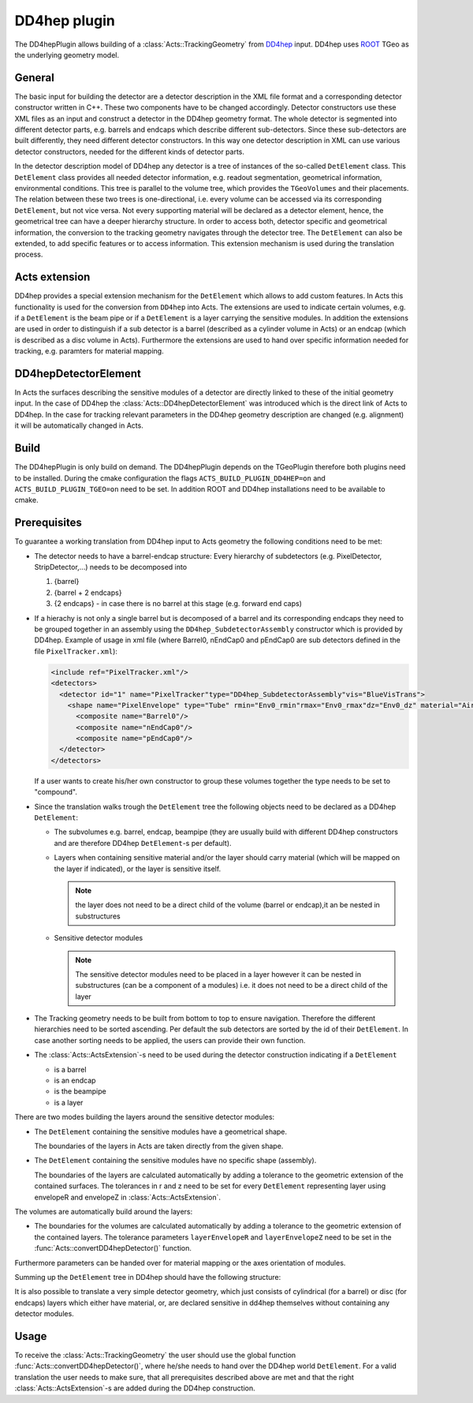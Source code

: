 DD4hep plugin
=============

The DD4hepPlugin allows building of a :class:`Acts::TrackingGeometry` from
`DD4hep`_ input. DD4hep uses `ROOT`_ TGeo as the underlying geometry model.

.. _DD4hep: https://dd4hep.web.cern.ch/dd4hep/
.. _ROOT: https://root.cern.ch

General
-------

The basic input for building the detector are a detector description in the
XML file format and a corresponding detector constructor written in C++. These
two components have to be changed accordingly. Detector constructors use these
XML files as an input and construct a detector in the DD4hep geometry format.
The whole detector is segmented into different detector parts, e.g. barrels
and endcaps which describe different sub-detectors. Since these sub-detectors
are built differently, they need different detector constructors. In this way
one detector description in XML can use various detector constructors, needed
for the different kinds of detector parts.

In the detector description model of DD4hep any detector is a tree of instances
of the so-called ``DetElement`` class. This ``DetElement`` class provides all
needed detector information, e.g. readout segmentation, geometrical information,
environmental conditions. This tree is parallel to the volume tree, which
provides the ``TGeoVolumes`` and their placements. The relation between these
two trees is one-directional, i.e. every volume can be accessed via its
corresponding ``DetElement``, but not vice versa. Not every supporting material
will be declared as a detector element, hence, the geometrical tree can have a
deeper hierarchy structure. In order to access both, detector specific and
geometrical information, the conversion to the tracking geometry navigates
through the detector tree. The ``DetElement`` can also be extended, to add
specific features or to access information. This extension mechanism is used
during the translation process.

Acts extension
--------------

DD4hep provides a special extension mechanism for the ``DetElement`` which
allows to add custom features. In Acts this functionality is used for the
conversion from ``DD4hep`` into Acts. The extensions are used to indicate
certain volumes, e.g. if a ``DetElement`` is the beam pipe or if a
``DetElement`` is a layer carrying the sensitive modules. In addition the
extensions are used in order to distinguish if a sub detector is a barrel
(described as a cylinder volume in Acts) or an endcap (which is described as a
disc volume in Acts). Furthermore the extensions are used to hand over specific
information needed for tracking, e.g. paramters for material mapping.

DD4hepDetectorElement
---------------------

In Acts the surfaces describing the sensitive modules of a detector are directly
linked to these of the initial geometry input. In the case of DD4hep the
:class:`Acts::DD4hepDetectorElement` was introduced which is the direct link of
Acts to DD4hep. In the case for tracking relevant parameters in the DD4hep
geometry description are changed (e.g. alignment) it will be automatically
changed in Acts.

Build
-----

The DD4hepPlugin is only build on demand. The DD4hepPlugin depends on the
TGeoPlugin therefore both plugins need to be installed. During the cmake
configuration the flags ``ACTS_BUILD_PLUGIN_DD4HEP=on`` and
``ACTS_BUILD_PLUGIN_TGEO=on`` need to be set. In addition ROOT and DD4hep
installations need to be available to cmake.

Prerequisites
-------------

To guarantee a working translation from DD4hep input to Acts geometry the
following conditions need to be met:

- The detector needs to have a barrel-endcap structure: Every hierarchy of
  subdetectors (e.g. PixelDetector, StripDetector,...) needs to be decomposed
  into
  
  #. {barrel}
  #. {barrel + 2 endcaps}
  #. {2 endcaps} - in case there is no barrel at this stage (e.g. forward end caps)

- If a hierachy is not only a single barrel but is decomposed of a barrel
  and its corresponding endcaps they need to be grouped together in an
  assembly using the ``DD4hep_SubdetectorAssembly`` constructor which is
  provided by DD4hep. Example of usage in xml file (where Barrel0, nEndCap0
  and pEndCap0 are sub detectors defined in the file ``PixelTracker.xml``):
  
  .. code-block:: xml
  
     <include ref="PixelTracker.xml"/>
     <detectors>
       <detector id="1" name="PixelTracker"type="DD4hep_SubdetectorAssembly"vis="BlueVisTrans">
         <shape name="PixelEnvelope" type="Tube" rmin="Env0_rmin"rmax="Env0_rmax"dz="Env0_dz" material="Air"/>
           <composite name="Barrel0"/>
           <composite name="nEndCap0"/>
           <composite name="pEndCap0"/>
       </detector>
     </detectors>

  If a user wants to create his/her own constructor to group these
  volumes together the type needs to be set to "compound".

- Since the translation walks trough the ``DetElement`` tree the following
  objects need to be declared as a DD4hep ``DetElement``:
 
  - The subvolumes e.g. barrel, endcap, beampipe (they are usually build with
    different DD4hep constructors and are therefore DD4hep ``DetElement``-s
    per default).
  - Layers when containing sensitive material and/or the layer should
    carry material (which will be mapped on the layer if indicated), or
    the layer is sensitive itself.
  
    .. note::
    
       the layer does not need to be a direct child of the volume (barrel or
       endcap),it an be nested in substructures

  - Sensitive detector modules
    
    .. note::
      
       The sensitive detector modules need to be placed in a layer however
       it can be nested in substructures (can be a component of a modules)
       i.e. it does not need to be a direct child of the layer

- The Tracking geometry needs to be built from bottom to top to ensure
  navigation. Therefore the different hierarchies need to be sorted ascending.
  Per default the sub detectors are sorted by the id of their ``DetElement``.
  In case another sorting needs to be applied, the users can provide their own
  function.

- The :class:`Acts::ActsExtension`-s need to be used during the detector
  construction indicating if a ``DetElement``
  
  - is a barrel
  - is an endcap
  - is the beampipe
  - is a layer

There are two modes building the layers around the sensitive detector modules:

- The ``DetElement`` containing the sensitive modules have a geometrical
  shape.
  
  The boundaries of the layers in Acts are taken directly from the given shape.

- The ``DetElement`` containing the sensitive modules have no specific shape
  (assembly).
  
  The boundaries of the layers are calculated automatically by adding a
  tolerance to the geometric extension of the contained surfaces. The
  tolerances in r and z need to be set for every ``DetElement`` representing
  layer using envelopeR and envelopeZ in :class:`Acts::ActsExtension`.

The volumes are automatically build around the layers:

- The boundaries for the volumes are calculated automatically by adding a
  tolerance to the geometric extension of the contained layers. The
  tolerance parameters ``layerEnvelopeR`` and ``layerEnvelopeZ`` need to be
  set in the :func:`Acts::convertDD4hepDetector()` function.

Furthermore parameters can be handed over for material mapping or the axes
orientation of modules.

Summing up the ``DetElement`` tree in DD4hep should have the following
structure:

.. image:: /figures/DD4hepPlugin_DetElementStructure.jpg

It is also possible to translate a very simple detector geometry, which just
consists of cylindrical (for a barrel) or disc (for endcaps) layers which either
have material, or, are declared sensitive in dd4hep themselves without
containing any detector modules.

Usage
-----

To receive the :class:`Acts::TrackingGeometry` the user should use the global
function :func:`Acts::convertDD4hepDetector()`, where he/she needs to hand over
the DD4hep world ``DetElement``. For a valid translation the user needs to make
sure, that all prerequisites described above are met and that the right
:class:`Acts::ActsExtension`-s are added during the DD4hep construction.
